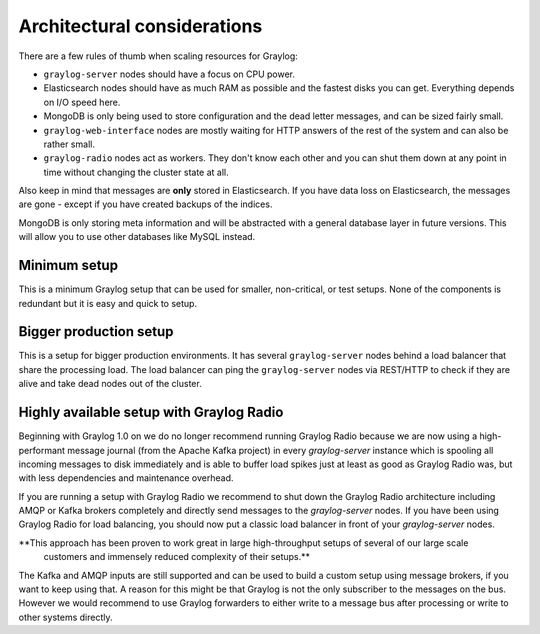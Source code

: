 ****************************
Architectural considerations
****************************

There are a few rules of thumb when scaling resources for Graylog:

* ``graylog-server`` nodes should have a focus on CPU power.
* Elasticsearch nodes should have as much RAM as possible and the fastest disks you can get.
  Everything depends on I/O speed here.
* MongoDB is only being used to store configuration and the dead letter messages, and can be
  sized fairly small.
* ``graylog-web-interface`` nodes are mostly waiting for HTTP answers of the rest of the system
  and can also be rather small.
* ``graylog-radio`` nodes act as workers. They don't know each other and you can shut them down
  at any point in time without changing the cluster state at all.

Also keep in mind that messages are **only** stored in Elasticsearch. If you have data loss on
Elasticsearch, the messages are gone - except if you have created backups of the indices.

MongoDB is only storing meta information and will be abstracted with a general database layer
in future versions. This will allow you to use other databases like MySQL instead.

Minimum setup
-------------

This is a minimum Graylog setup that can be used for smaller, non-critical, or test setups.
None of the components is redundant but it is easy and quick to setup.

.. image:: /images/simple_setup.png

Bigger production setup
-----------------------

This is a setup for bigger production environments. It has several ``graylog-server`` nodes behind
a load balancer that share the processing load. The load balancer can ping the ``graylog-server``
nodes via REST/HTTP to check if they are alive and take dead nodes out of the cluster.

.. image:: /images/extended_setup.png

Highly available setup with Graylog Radio
------------------------------------------

Beginning with Graylog 1.0 on we do no longer recommend running Graylog Radio because we are now using a
high-performant message journal (from the Apache Kafka project) in every `graylog-server` instance which is
spooling all incoming messages to disk immediately and is able to buffer load spikes just at least as good as
Graylog Radio was, but with less dependencies and maintenance overhead.

If you are running a setup with Graylog Radio we recommend to shut down the Graylog Radio architecture
including AMQP or Kafka brokers completely and directly send messages to the `graylog-server` nodes.
If you have been using Graylog Radio for load balancing, you should now put a classic load balancer in front
of your `graylog-server` nodes.

**This approach has been proven to work great in large high-throughput setups of several of our large scale
 customers and immensely reduced complexity of their setups.**

The Kafka and AMQP inputs are still supported and can be used to build a custom setup using message brokers,
if you want to keep using that. A reason for this might be that Graylog is not the only subscriber to the
messages on the bus. However we would recommend to use Graylog forwarders to either write to a message bus
after processing or write to other systems directly.
